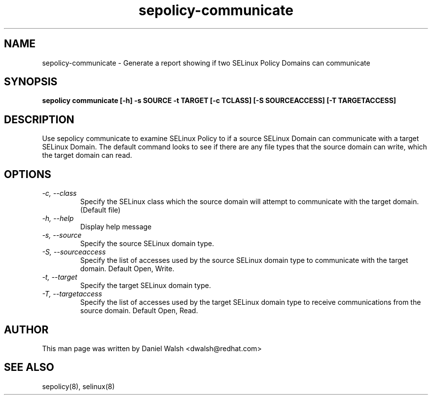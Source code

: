 .TH "sepolicy-communicate" "8" "20121005" "" ""
.SH "NAME"
sepolicy-communicate \- Generate a report showing if two SELinux Policy Domains can communicate

.SH "SYNOPSIS"

.br
.B sepolicy communicate [\-h] \-s SOURCE \-t TARGET [\-c TCLASS] [\-S SOURCEACCESS] [\-T TARGETACCESS]

.SH "DESCRIPTION"
Use sepolicy communicate to examine SELinux Policy to if a source SELinux Domain can communicate with a target SELinux Domain.
The default command looks to see if there are any file types that the source domain can write, which the target domain can read.

.SH "OPTIONS"
.TP
.I                \-c, \-\-class
Specify the SELinux class which the source domain will attempt to communicate with the target domain.  (Default file)
.TP
.I                \-h, \-\-help       
Display help message
.TP
.I                \-s, \-\-source
Specify the source SELinux domain type.
.TP
.I                \-S, \-\-sourceaccess
Specify the list of accesses used by the source SELinux domain type to communicate with the target domain. Default Open, Write.
.TP
.I                \-t, \-\-target
Specify the target SELinux domain type.
.TP
.I                \-T, \-\-targetaccess
Specify the list of accesses used by the target SELinux domain type to receive communications from the source domain. Default Open, Read.

.SH "AUTHOR"
This man page was written by Daniel Walsh <dwalsh@redhat.com>

.SH "SEE ALSO"
sepolicy(8), selinux(8)

